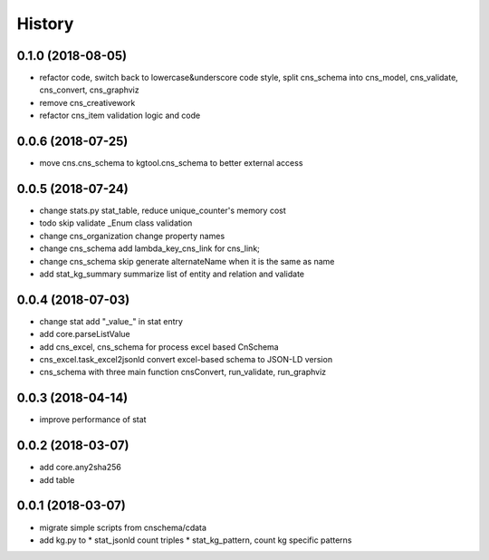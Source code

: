 .. :changelog:

History
-------
0.1.0 (2018-08-05)
++++++++++++++++++
* refactor code, switch back to lowercase&underscore code style, split cns_schema into cns_model, cns_validate, cns_convert, cns_graphviz
* remove cns_creativework
* refactor cns_item validation logic and code

0.0.6 (2018-07-25)
++++++++++++++++++
* move cns.cns_schema to kgtool.cns_schema to better external access

0.0.5 (2018-07-24)
++++++++++++++++++
* change stats.py stat_table, reduce unique_counter's memory cost
* todo skip validate _Enum class validation
* change  cns_organization change property names
* change  cns_schema  add lambda_key_cns_link for cns_link;
* change  cns_schema  skip generate alternateName when it is the same as name
* add stat_kg_summary summarize list of entity and relation and validate

0.0.4 (2018-07-03)
++++++++++++++++++
* change stat  add "_value_" in stat entry
* add core.parseListValue
* add cns_excel, cns_schema for process excel based CnSchema
* cns_excel.task_excel2jsonld  convert excel-based schema to JSON-LD version
* cns_schema with three main function cnsConvert, run_validate, run_graphviz

0.0.3 (2018-04-14)
++++++++++++++++++
* improve performance of stat

0.0.2 (2018-03-07)
++++++++++++++++++
* add core.any2sha256
* add table

0.0.1 (2018-03-07)
++++++++++++++++++
* migrate simple scripts from cnschema/cdata
* add kg.py to
  * stat_jsonld  count triples
  * stat_kg_pattern, count kg specific patterns
